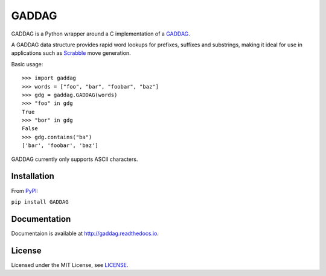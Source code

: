 ======
GADDAG
======

GADDAG is a Python wrapper around a C implementation of a GADDAG_.

A GADDAG data structure provides rapid word lookups for prefixes, suffixes and substrings, making it ideal for use in applications such as Scrabble_ move generation.

Basic usage::

   >>> import gaddag
   >>> words = ["foo", "bar", "foobar", "baz"]
   >>> gdg = gaddag.GADDAG(words)
   >>> "foo" in gdg
   True
   >>> "bor" in gdg
   False
   >>> gdg.contains("ba")
   ['bar', 'foobar', 'baz']

GADDAG currently only supports ASCII characters.

Installation
------------

From PyPI_:

``pip install GADDAG``

Documentation
-------------

Documentaion is available at http://gaddag.readthedocs.io.

License
-------

Licensed under the MIT License, see LICENSE_.

.. _GADDAG: https://en.wikipedia.org/wiki/GADDAG
.. _Scrabble: https://en.wikipedia.org/wiki/Scrabble
.. _PyPI: https://pypi.python.org/pypi/GADDAG
.. _LICENSE: https://github.com/jorbas/GADDAG/blob/master/LICENSE
